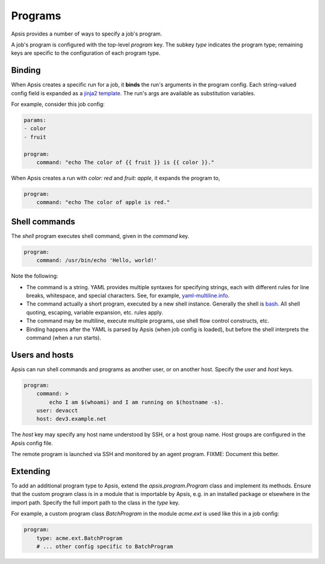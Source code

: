 .. _programs:

Programs
========

Apsis provides a number of ways to specify a job's program.  

A job's program is configured with the top-level `program` key.  The subkey
`type` indicates the program type; remaining keys are specific to the
configuration of each program type.


Binding
```````

When Apsis creates a specific run for a job, it **binds** the run's arguments in
the program config.  Each string-valued config field is expanded as a `jinja2
template <https://jinja.palletsprojects.com/en/2.11.x/templates/>`_.  The run's
args are available as substitution variables.

For example, consider this job config:

.. code:: yaml

    params:
    - color
    - fruit

    program:
        command: "echo The color of {{ fruit }} is {{ color }}."

When Apsis creates a run with `color: red` and `fruit: apple`, it expands the
program to,

.. code:: yaml

    program:
        command: "echo The color of apple is red."


Shell commands
``````````````

The `shell` program executes shell command, given in the `command` key. 

.. code:: yaml

    program:
        command: /usr/bin/echo 'Hello, world!'

Note the following:

- The command is a string.  YAML provides multiple syntaxes for specifying
  strings, each with different rules for line breaks, whitespace, and special
  characters.  See, for example,
  `yaml-multiline.info <https://yaml-multiline.info/>`_.

- The command actually a short program, executed by a new shell instance.
  Generally the shell is
  `bash <https://www.gnu.org/software/bash/manual/bash.html>`_.  All shell
  quoting, escaping, variable expansion, etc. rules apply.

- The command may be multiline, execute multiple programs, use shell flow
  control constructs, etc.

- Binding happens after the YAML is parsed by Apsis (when job config is loaded),
  but before the shell interprets the command (when a run starts).


Users and hosts
```````````````

Apsis can run shell commands and programs as another user, or on another host.
Specify the `user` and `host` keys.

.. code:: yaml

    program:
        command: >
            echo I am $(whoami) and I am running on $(hostname -s). 
        user: devacct
        host: dev3.example.net

The `host` key may specify any host name understood by SSH, or a host group
name.  Host groups are configured in the Apsis config file.

The remote program is launched via SSH and monitored by an agent program.
FIXME: Document this better.


Extending
`````````

To add an additional program type to Apsis, extend the `apsis.program.Program`
class and implement its methods.  Ensure that the custom program class is in a
module that is importable by Apsis, e.g. in an installed package or elsewhere in
the import path.  Specify the full import path to the class in the `type` key.

For example, a custom program class `BatchProgram` in the module `acme.ext` is
used like this in a job config:

.. code:: yaml

    program:
        type: acme.ext.BatchProgram
        # ... other config specific to BatchProgram



